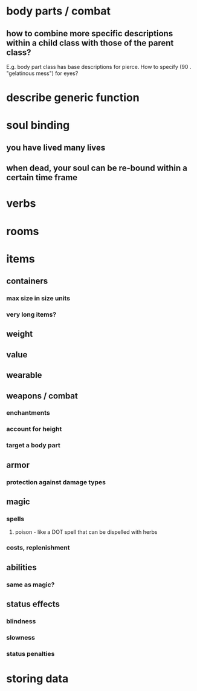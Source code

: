 * body parts / combat
** how to combine more specific descriptions within a child class with those of the parent class?
E.g. body part class has base descriptions for pierce. How to specify
(90 . "gelatinous mess") for eyes?

* describe generic function
* soul binding
** you have lived many lives
** when dead, your soul can be re-bound within a certain time frame
* verbs
* rooms
* items
** containers
*** max size in size units
*** very long items?
** weight 
** value
** wearable
** weapons / combat
*** enchantments
*** account for height
*** target a body part
** armor
*** protection against damage types
** magic
*** spells
**** poison - like a DOT spell that can be dispelled with herbs
*** costs, replenishment
** abilities
*** same as magic?
** status effects
*** blindness
*** slowness
*** status penalties
* storing data
